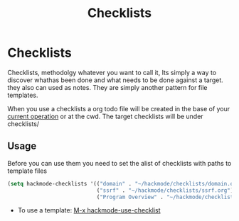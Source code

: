 #+title: Checklists


* Checklists
Checklists, methodolgy whatever you want to call it, Its simply a way to discover whathas been done and what needs to be done against a target. they also can used as notes. They are simply another pattern for file templates.

When you use a checklists a org todo file will be created in the base of your [[elisp:(hackmode-get-operation-path hackmode-operation)][current operation]] or at the cwd.
The target checklists will be under checklists/

** Usage
Before you can use them you need to set the alist of checklists with paths to template files
#+begin_src emacs-lisp
(setq hackmode-checklists '(("domain" . "~/hackmode/checklists/domain.org")
                            ("ssrf" . "~/hackmode/checklists/ssrf.org")
                            ("Program Overview" . "~/hackmode/checklists/Bug-bounty.org")))
#+end_src

+ To use a template: [[elisp:(hackmode-use-checklist)][M-x hackmode-use-checklist]]
